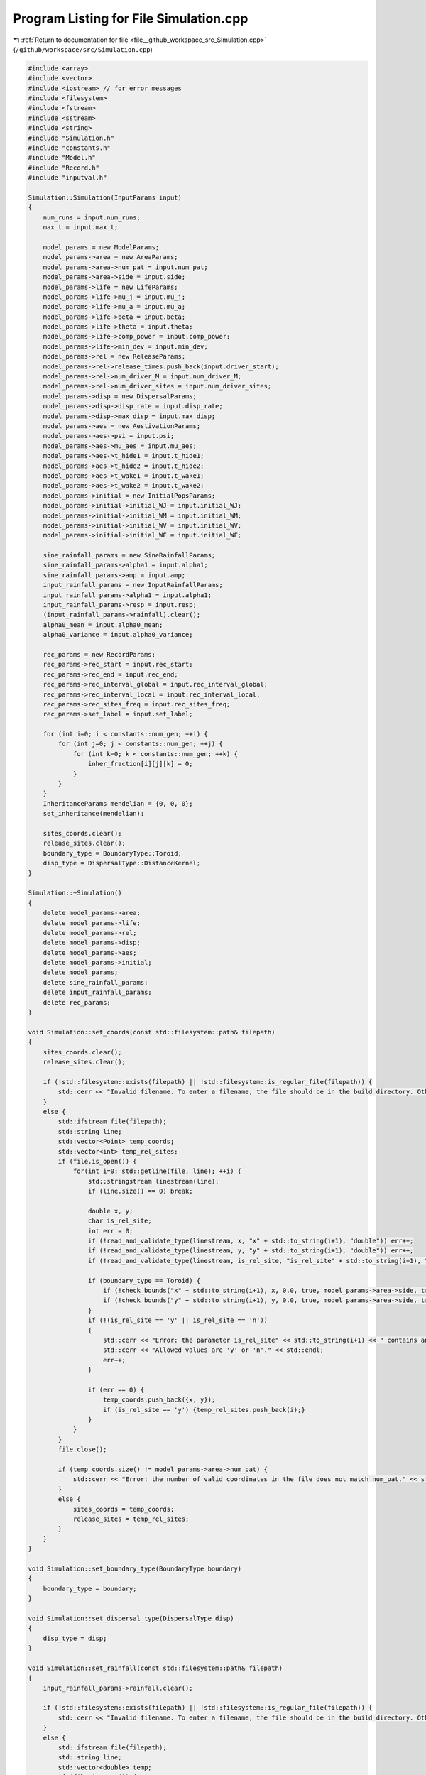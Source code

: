
.. _program_listing_file__github_workspace_src_Simulation.cpp:

Program Listing for File Simulation.cpp
=======================================

|exhale_lsh| :ref:`Return to documentation for file <file__github_workspace_src_Simulation.cpp>` (``/github/workspace/src/Simulation.cpp``)

.. |exhale_lsh| unicode:: U+021B0 .. UPWARDS ARROW WITH TIP LEFTWARDS

.. code-block:: cpp

   #include <array>
   #include <vector>
   #include <iostream> // for error messages
   #include <filesystem>
   #include <fstream>
   #include <sstream>
   #include <string>
   #include "Simulation.h"
   #include "constants.h"
   #include "Model.h"
   #include "Record.h"
   #include "inputval.h"
   
   Simulation::Simulation(InputParams input)
   { 
       num_runs = input.num_runs;
       max_t = input.max_t;
   
       model_params = new ModelParams;
       model_params->area = new AreaParams;
       model_params->area->num_pat = input.num_pat;
       model_params->area->side = input.side;
       model_params->life = new LifeParams;
       model_params->life->mu_j = input.mu_j;
       model_params->life->mu_a = input.mu_a;
       model_params->life->beta = input.beta;
       model_params->life->theta = input.theta;
       model_params->life->comp_power = input.comp_power;
       model_params->life->min_dev = input.min_dev;
       model_params->rel = new ReleaseParams;
       model_params->rel->release_times.push_back(input.driver_start);
       model_params->rel->num_driver_M = input.num_driver_M;
       model_params->rel->num_driver_sites = input.num_driver_sites;
       model_params->disp = new DispersalParams;
       model_params->disp->disp_rate = input.disp_rate;
       model_params->disp->max_disp = input.max_disp;
       model_params->aes = new AestivationParams;
       model_params->aes->psi = input.psi;
       model_params->aes->mu_aes = input.mu_aes;
       model_params->aes->t_hide1 = input.t_hide1;
       model_params->aes->t_hide2 = input.t_hide2;
       model_params->aes->t_wake1 = input.t_wake1;
       model_params->aes->t_wake2 = input.t_wake2;
       model_params->initial = new InitialPopsParams;
       model_params->initial->initial_WJ = input.initial_WJ;
       model_params->initial->initial_WM = input.initial_WM;
       model_params->initial->initial_WV = input.initial_WV;
       model_params->initial->initial_WF = input.initial_WF;
   
       sine_rainfall_params = new SineRainfallParams;
       sine_rainfall_params->alpha1 = input.alpha1;
       sine_rainfall_params->amp = input.amp;
       input_rainfall_params = new InputRainfallParams;
       input_rainfall_params->alpha1 = input.alpha1;
       input_rainfall_params->resp = input.resp;
       (input_rainfall_params->rainfall).clear();
       alpha0_mean = input.alpha0_mean;
       alpha0_variance = input.alpha0_variance;
   
       rec_params = new RecordParams;
       rec_params->rec_start = input.rec_start;
       rec_params->rec_end = input.rec_end;
       rec_params->rec_interval_global = input.rec_interval_global;
       rec_params->rec_interval_local = input.rec_interval_local;
       rec_params->rec_sites_freq = input.rec_sites_freq;
       rec_params->set_label = input.set_label;
       
       for (int i=0; i < constants::num_gen; ++i) {
           for (int j=0; j < constants::num_gen; ++j) {
               for (int k=0; k < constants::num_gen; ++k) {
                   inher_fraction[i][j][k] = 0;
               }
           }
       }
       InheritanceParams mendelian = {0, 0, 0};
       set_inheritance(mendelian);
   
       sites_coords.clear();
       release_sites.clear();
       boundary_type = BoundaryType::Toroid;
       disp_type = DispersalType::DistanceKernel;
   }
   
   Simulation::~Simulation() 
   {
       delete model_params->area;
       delete model_params->life;
       delete model_params->rel;
       delete model_params->disp;
       delete model_params->aes;
       delete model_params->initial;
       delete model_params;
       delete sine_rainfall_params;
       delete input_rainfall_params;
       delete rec_params;
   }
   
   void Simulation::set_coords(const std::filesystem::path& filepath) 
   {
       sites_coords.clear();
       release_sites.clear();
   
       if (!std::filesystem::exists(filepath) || !std::filesystem::is_regular_file(filepath)) {
           std::cerr << "Invalid filename. To enter a filename, the file should be in the build directory. Otherwise, the filepath should be provided (either relative to 'build' or absolute)." << std::endl;
       }
       else {
           std::ifstream file(filepath);
           std::string line;
           std::vector<Point> temp_coords;
           std::vector<int> temp_rel_sites;
           if (file.is_open()) {
               for(int i=0; std::getline(file, line); ++i) {
                   std::stringstream linestream(line);
                   if (line.size() == 0) break;
   
                   double x, y;
                   char is_rel_site;
                   int err = 0;
                   if (!read_and_validate_type(linestream, x, "x" + std::to_string(i+1), "double")) err++;
                   if (!read_and_validate_type(linestream, y, "y" + std::to_string(i+1), "double")) err++;
                   if (!read_and_validate_type(linestream, is_rel_site, "is_rel_site" + std::to_string(i+1), "char")) err++;
                   
                   if (boundary_type == Toroid) {
                       if (!check_bounds("x" + std::to_string(i+1), x, 0.0, true, model_params->area->side, true)) err++;
                       if (!check_bounds("y" + std::to_string(i+1), y, 0.0, true, model_params->area->side, true)) err++;
                   }
                   if (!(is_rel_site == 'y' || is_rel_site == 'n')) 
                   {
                       std::cerr << "Error: the parameter is_rel_site" << std::to_string(i+1) << " contains an invalid value. ";
                       std::cerr << "Allowed values are 'y' or 'n'." << std::endl;
                       err++;
                   } 
   
                   if (err == 0) {
                       temp_coords.push_back({x, y});
                       if (is_rel_site == 'y') {temp_rel_sites.push_back(i);}
                   }
               }
           }
           file.close();
   
           if (temp_coords.size() != model_params->area->num_pat) {
               std::cerr << "Error: the number of valid coordinates in the file does not match num_pat." << std::endl;
           }
           else {
               sites_coords = temp_coords;
               release_sites = temp_rel_sites;
           }   
       }
   }
   
   void Simulation::set_boundary_type(BoundaryType boundary) 
   {
       boundary_type = boundary;
   }
   
   void Simulation::set_dispersal_type(DispersalType disp)
   {
       disp_type = disp;
   }
   
   void Simulation::set_rainfall(const std::filesystem::path& filepath)
   {
       input_rainfall_params->rainfall.clear();
   
       if (!std::filesystem::exists(filepath) || !std::filesystem::is_regular_file(filepath)) {
           std::cerr << "Invalid filename. To enter a filename, the file should be in the build directory. Otherwise, the filepath should be provided (either relative to 'build' or absolute)." << std::endl;
       }
       else {
           std::ifstream file(filepath);
           std::string line;
           std::vector<double> temp;
           if (file.is_open()) {
               for(int i=0; std::getline(file, line); ++i) {
                   std::stringstream linestream(line);
                   if (line.size() == 0) break;
   
                   double r_d;
                   int err = 0;
                   if (!read_and_validate_type(linestream, r_d, "rainfall_day" + std::to_string(i+1), "double")) err++;
                   if (!check_bounds("rainfall_day" + std::to_string(i+1), r_d, 0.0, true)) err++;
   
                   if (err == 0) {
                       temp.push_back(r_d);
                   }
               }
           }
           file.close();
   
           if (temp.size() == 365 || temp.size() == max_t) {
               input_rainfall_params->rainfall = temp;
           }
           else {
               std::cerr << "Error: the number of valid daily rainfall values in the file is not 365 or max_t." << std::endl;
           }   
       }
   }
   
   void Simulation::set_release_times(const std::filesystem::path& filepath) 
   {
       if (!std::filesystem::exists(filepath) || !std::filesystem::is_regular_file(filepath)) {
           std::cerr << "Invalid filename. To enter a filename, the file should be in the build directory. Otherwise, the filepath should be provided (either relative to 'build' or absolute)." << std::endl;
       }
   
       else {
           std::ifstream file(filepath);
           std::string line;
           std::vector<int> temp;
           int tot_err = 0;
           if (file.is_open()) {
               for(int i=0; std::getline(file, line); ++i) {
                   std::stringstream linestream(line);
                   if (line.size() == 0) break;
   
                   int r_d;
                   int err = 0;
                   if (!read_and_validate_type(linestream, r_d, "release_day" + std::to_string(i+1), "int")) err++;
                   if (!check_bounds("release_day" + std::to_string(i+1), r_d, 0, true, max_t, true)) err++;
   
                   if (err == 0) {
                       temp.push_back(r_d);
                   }
                   else tot_err += 1;
               }
           }
           file.close();
   
           if (tot_err == 0) {
               model_params->rel->release_times = temp;
           }
           else {
               std::cerr << "There were errors in the file. The simulation will run with rel_times = driver_start" << std::endl;
           }   
       }
   }
   
   void Simulation::set_inheritance(InheritanceParams inher_params)
   {
       double gamma = inher_params.gamma;
       double xi = inher_params.xi;
       double e = inher_params.e;
   
       // fraction of genotypes with index 0: ww, 1: wd, 2: dd, 3: wr, 4: rr, 5: dr
       std::array<double, 6> f_ww_ww = {1, 0, 0, 0, 0, 0};
       std::array<double, 6> f_ww_wd = {(1 - e - gamma) * 0.5, (1 + e) * 0.5, 0, gamma * 0.5, 0, 0};
       std::array<double, 6> f_ww_dd = {0, 1, 0, 0, 0, 0};
       std::array<double, 6> f_ww_wr = {0.5, 0, 0, 0.5, 0, 0};
       std::array<double, 6> f_ww_rr = {0, 0, 0, 1, 0, 0};
       std::array<double, 6> f_ww_dr = {0, 0.5, 0, 0.5, 0, 0};
   
       std::array<double, 6> f_wd_ww = {(1 - xi)*(1 - e - gamma)*0.5, (1 - xi)*(1 + e)*0.5, 0, (1 - xi)*gamma*0.5, 0, 0};
       std::array<double, 6> f_wd_wd = {(1 - xi)*(1 - e - gamma)*(1 - e - gamma)* 0.25, (1 - xi)*(1 - e - gamma)*(1 + e)*0.5, (1 - xi)*(1 + e)*(1 + e)*0.25, (1 - xi)*(1 - e - gamma)*gamma*0.5, (1 - xi)*gamma*gamma*0.25, (1 - xi)*(1 + e)*gamma*0.5};
       std::array<double, 6> f_wd_dd = {0, (1 - xi)*(1 - e - gamma)*0.5, (1 - xi)*(1 + e)*0.5, 0, 0, (1-xi)*gamma*0.5};
       std::array<double, 6> f_wd_wr = {(1 - xi)*(1 - e - gamma)*0.25, (1 - xi)*(1 + e)*0.25, 0, (1 - xi)*((1 - e - gamma)*0.25 + (gamma * 0.25)), (1 - xi)*gamma*0.25, (1 - xi)*(1 + e)*0.25};
       std::array<double, 6> f_wd_rr = {0, 0, 0, (1 - xi)*(1 - e - gamma)*0.5, (1 - xi)*gamma*0.5, (1 - xi)*(1 + e)*0.5};
       std::array<double, 6> f_wd_dr = {0, (1 - xi)*(1 - e - gamma)*0.25, (1 - xi)*(1 + e)*0.25, (1 - xi)*(1 - e - gamma)*0.25, (1 - xi)*gamma*0.25, (1 - xi)*((1 + e)*0.25 + gamma*0.25)};
       
       std::array<double, 6> f_dd_ww = {0, 0, 0, 0, 0, 0};
       std::array<double, 6> f_dd_wd = {0, 0, 0, 0, 0, 0};
       std::array<double, 6> f_dd_dd = {0, 0, 0, 0, 0, 0};
       std::array<double, 6> f_dd_wr = {0, 0, 0, 0, 0, 0};
       std::array<double, 6> f_dd_rr = {0, 0, 0, 0, 0, 0};
       std::array<double, 6> f_dd_dr = {0, 0, 0, 0, 0, 0};
   
       std::array<double, 6> f_wr_ww = {0.5, 0, 0, 0.5, 0, 0};
       std::array<double, 6> f_wr_wd = {(1 - e - gamma)*0.25, (1 + e)*0.25, 0, (gamma * 0.25 + (1 - e - gamma) * 0.25), gamma*0.25, (1 + e)*0.25};
       std::array<double, 6> f_wr_dd = {0, 0.5, 0, 0, 0, 0.5};
       std::array<double, 6> f_wr_wr = {0.25, 0, 0, 0.5, 0.25, 0};
       std::array<double, 6> f_wr_rr = {0, 0, 0, 0.5, 0.5, 0};
       std::array<double, 6> f_wr_dr = {0, 0.25, 0, 0.25, 0.25, 0.25};
   
       std::array<double, 6> f_rr_ww = {0, 0, 0, 0, 0, 0};
       std::array<double, 6> f_rr_wd = {0, 0, 0, 0, 0, 0};
       std::array<double, 6> f_rr_dd = {0, 0, 0, 0, 0, 0};
       std::array<double, 6> f_rr_wr = {0, 0, 0, 0, 0, 0};
       std::array<double, 6> f_rr_rr = {0, 0, 0, 0, 0, 0};
       std::array<double, 6> f_rr_dr = {0, 0, 0, 0, 0, 0};
   
       std::array<double, 6> f_dr_ww = {0, 0, 0, 0, 0, 0};
       std::array<double, 6> f_dr_wd = {0, 0, 0, 0, 0, 0};
       std::array<double, 6> f_dr_dd = {0, 0, 0, 0, 0, 0};
       std::array<double, 6> f_dr_wr = {0, 0, 0, 0, 0, 0};
       std::array<double, 6> f_dr_rr = {0, 0, 0, 0, 0, 0};
       std::array<double, 6> f_dr_dr = {0, 0, 0, 0, 0, 0};
   
       for (int k=0; k<6; ++k) {
           for (int i=0; i<6; ++i) {
               for (int j=0; j<6; ++j) {
                   if (i==0) {
                       if (j==0) inher_fraction[i][j][k] = f_ww_ww[k];
                       else if (j==1) inher_fraction[i][j][k] = f_ww_wd[k];
                       else if (j==2) inher_fraction[i][j][k] = f_ww_dd[k];
                       else if (j==3) inher_fraction[i][j][k] = f_ww_wr[k];
                       else if (j==4) inher_fraction[i][j][k] = f_ww_rr[k];
                       else if (j==5) inher_fraction[i][j][k] = f_ww_dr[k];
                   }
                   else if (i==1) {
                       if (j==0) inher_fraction[i][j][k] = f_wd_ww[k];
                       else if (j==1) inher_fraction[i][j][k] = f_wd_wd[k];
                       else if (j==2) inher_fraction[i][j][k] = f_wd_dd[k];
                       else if (j==3) inher_fraction[i][j][k] = f_wd_wr[k];
                       else if (j==4) inher_fraction[i][j][k] = f_wd_rr[k];
                       else if (j==5) inher_fraction[i][j][k] = f_wd_dr[k];
                   }
                   else if (i==2) {
                       if (j==0) inher_fraction[i][j][k] = f_dd_ww[k];
                       else if (j==1) inher_fraction[i][j][k] = f_dd_wd[k];
                       else if (j==2) inher_fraction[i][j][k] = f_dd_dd[k];
                       else if (j==3) inher_fraction[i][j][k] = f_dd_wr[k];
                       else if (j==4) inher_fraction[i][j][k] = f_dd_rr[k];
                       else if (j==5) inher_fraction[i][j][k] = f_dd_dr[k];
                   }
                   else if (i==3) {
                       if (j==0) inher_fraction[i][j][k] = f_wr_ww[k];
                       else if (j==1) inher_fraction[i][j][k] = f_wr_wd[k];
                       else if (j==2) inher_fraction[i][j][k] = f_wr_dd[k];
                       else if (j==3) inher_fraction[i][j][k] = f_wr_wr[k];
                       else if (j==4) inher_fraction[i][j][k] = f_wr_rr[k];
                       else if (j==5) inher_fraction[i][j][k] = f_wr_dr[k];
                   }
                   else if (i==4) {
                       if (j==0) inher_fraction[i][j][k] = f_rr_ww[k];
                       else if (j==1) inher_fraction[i][j][k] = f_rr_wd[k];
                       else if (j==2) inher_fraction[i][j][k] = f_rr_dd[k];
                       else if (j==3) inher_fraction[i][j][k] = f_rr_wr[k];
                       else if (j==4) inher_fraction[i][j][k] = f_rr_rr[k];
                       else if (j==5) inher_fraction[i][j][k] = f_rr_dr[k];
                   }
                   else if (i==5) {
                       if (j==0) inher_fraction[i][j][k] = f_dr_ww[k];
                       else if (j==1) inher_fraction[i][j][k] = f_dr_wd[k];
                       else if (j==2) inher_fraction[i][j][k] = f_dr_dd[k];
                       else if (j==3) inher_fraction[i][j][k] = f_dr_wr[k];
                       else if (j==4) inher_fraction[i][j][k] = f_dr_rr[k];
                       else if (j==5) inher_fraction[i][j][k] = f_dr_dr[k];
                   }
               }
           }
       }   
   }
   
   void Simulation::run_reps() 
   {
       for (int rep=1; rep <= num_runs; ++rep) {
           Model* model;
           if (!((input_rainfall_params->rainfall).empty())) {
               model = new Model(model_params, inher_fraction, input_rainfall_params, alpha0_mean, alpha0_variance, release_sites, boundary_type, disp_type, sites_coords);
           }
           else {
               model = new Model(model_params, inher_fraction, sine_rainfall_params, alpha0_mean, alpha0_variance, release_sites, boundary_type, disp_type, sites_coords);
           }
           Record data(rec_params, rep);
           model->initiate();
           data.record_coords(model->get_sites());
   
           for (int tt=0; tt <= max_t; ++tt) { // current day of the simulation 
               model->run(tt);
   
               if (data.is_rec_global_time(tt)) {
                   data.output_totals(tt, model->calculate_tot_J(), model->calculate_tot_M(), model->calculate_tot_V(),
                    model->calculate_tot_F());
                   data.record_global(tt, model->calculate_tot_M_gen());
               }
               if (data.is_rec_local_time(tt)) {
                   data.record_local(tt, model->get_sites());
               }
           }
   
           delete model;
       }
   }
